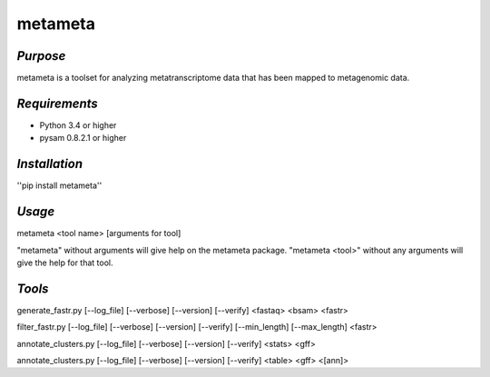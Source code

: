 ============
**metameta**
============

*Purpose*
-----------
metameta is a toolset for analyzing metatranscriptome data that has been mapped to metagenomic data.

*Requirements*
------------------
- Python 3.4 or higher
- pysam 0.8.2.1 or higher

*Installation*
---------------
''pip install metameta''

*Usage*
----------
metameta <tool name> [arguments for tool]

"metameta" without arguments will give help on the metameta package.
"metameta <tool>" without any arguments will give the help for that tool.

*Tools*
--------
generate_fastr.py [--log_file] [--verbose] [--version] [--verify] <fastaq> <bsam> <fastr>

filter_fastr.py [--log_file] [--verbose] [--version] [--verify] [--min_length] [--max_length] <fastr>

annotate_clusters.py [--log_file] [--verbose] [--version] [--verify] <stats> <gff>

annotate_clusters.py [--log_file] [--verbose] [--version] [--verify] <table> <gff> <[ann]>


